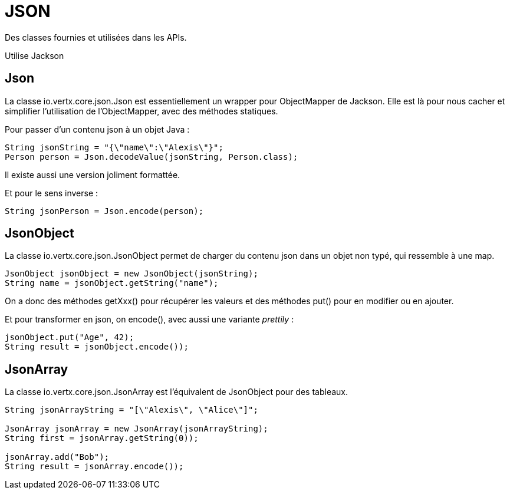 = JSON

Des classes fournies et utilisées dans les APIs.

Utilise Jackson

== Json

La classe io.vertx.core.json.Json est essentiellement un wrapper pour ObjectMapper de Jackson.
Elle est là pour nous cacher et simplifier l'utilisation de l'ObjectMapper, avec des méthodes statiques.

Pour passer d'un contenu json à un objet Java :

----
String jsonString = "{\"name\":\"Alexis\"}";
Person person = Json.decodeValue(jsonString, Person.class);
----

Il existe aussi une version joliment formattée.

Et pour le sens inverse :

----
String jsonPerson = Json.encode(person);
----

== JsonObject

La classe io.vertx.core.json.JsonObject permet de charger du contenu json dans un objet non typé, qui ressemble à une map.

----
JsonObject jsonObject = new JsonObject(jsonString);
String name = jsonObject.getString("name");
----

On a donc des méthodes getXxx() pour récupérer les valeurs et des méthodes put() pour en modifier ou en ajouter.

Et pour transformer en json, on encode(), avec aussi une variante _prettily_ :

----
jsonObject.put("Age", 42);
String result = jsonObject.encode());
----

== JsonArray

La classe io.vertx.core.json.JsonArray est l'équivalent de JsonObject pour des tableaux.

----
String jsonArrayString = "[\"Alexis\", \"Alice\"]";

JsonArray jsonArray = new JsonArray(jsonArrayString);
String first = jsonArray.getString(0));

jsonArray.add("Bob");
String result = jsonArray.encode());
----
